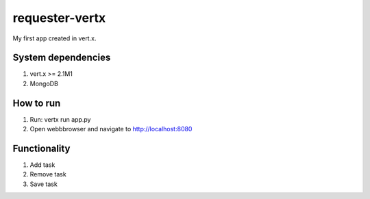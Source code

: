 ===============
requester-vertx
===============

My first app created in vert.x.



System dependencies
===================

#. vert.x >= 2.1M1
#. MongoDB



How to run
==========

#. Run: vertx run app.py
#. Open webbbrowser and navigate to http://localhost:8080



Functionality
=============

#. Add task
#. Remove task
#. Save task
